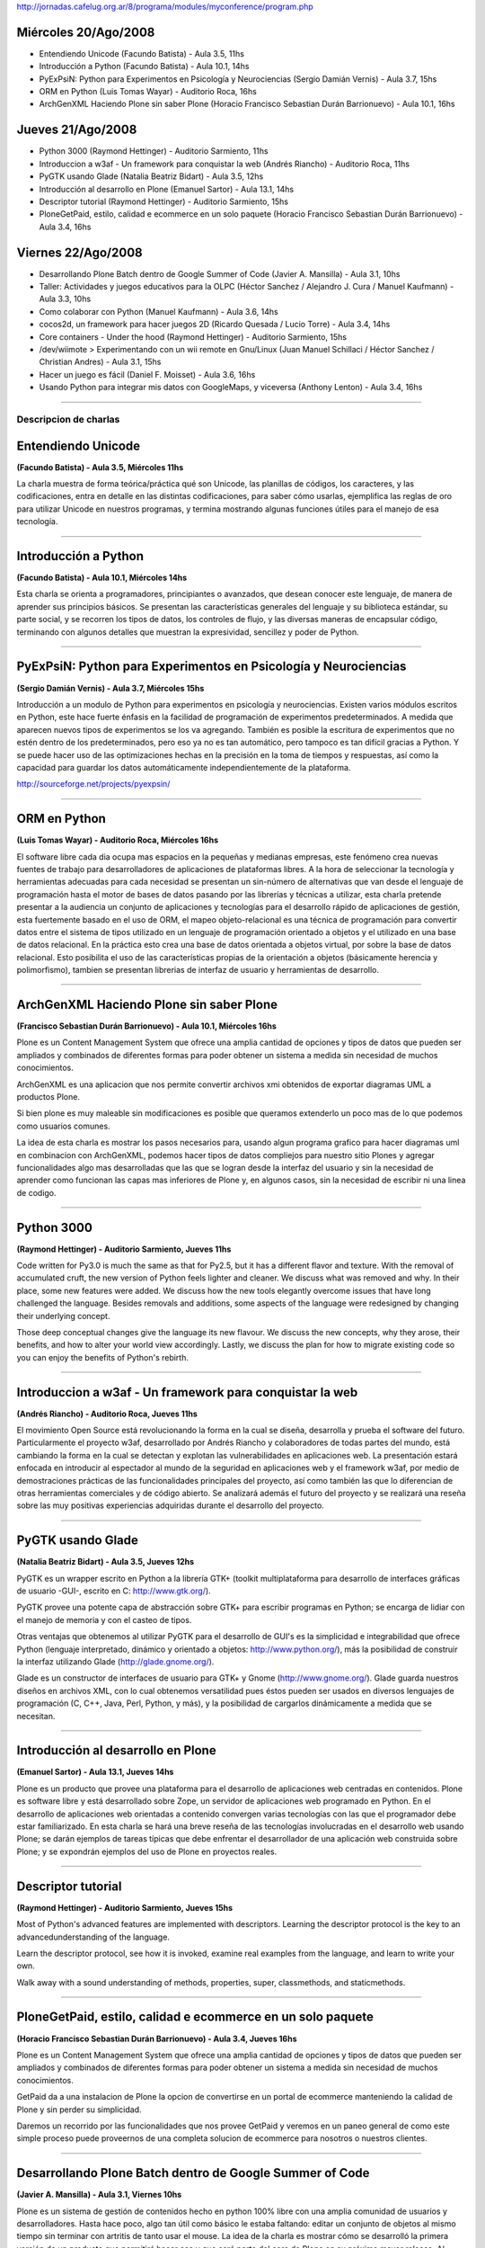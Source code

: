 .. title: Python en las 8JRSL


http://jornadas.cafelug.org.ar/8/programa/modules/myconference/program.php

Miércoles 20/Ago/2008
---------------------

* Entendiendo Unicode (Facundo Batista) - Aula 3.5, 11hs

* Introducción a Python (Facundo Batista) - Aula 10.1, 14hs

* PyExPsiN: Python para Experimentos en Psicología y Neurociencias (Sergio Damián Vernis) - Aula 3.7, 15hs

* ORM en Python (Luis Tomas Wayar) - Auditorio Roca, 16hs

* ArchGenXML Haciendo Plone sin saber Plone (Horacio Francisco Sebastian Durán Barrionuevo) - Aula 10.1, 16hs

Jueves 21/Ago/2008
------------------

* Python 3000 (Raymond Hettinger) - Auditorio Sarmiento, 11hs

* Introduccion a w3af - Un framework para conquistar la web (Andrés Riancho) - Auditorio Roca, 11hs

* PyGTK usando Glade (Natalia Beatriz Bidart) - Aula 3.5, 12hs

* Introducción al desarrollo en Plone (Emanuel Sartor) - Aula 13.1, 14hs

* Descriptor tutorial (Raymond Hettinger) - Auditorio Sarmiento, 15hs

* PloneGetPaid, estilo, calidad e ecommerce en un solo paquete (Horacio Francisco Sebastian Durán Barrionuevo) - Aula 3.4, 16hs

Viernes 22/Ago/2008
-------------------

* Desarrollando Plone Batch dentro de Google Summer of Code (Javier A. Mansilla) - Aula 3.1, 10hs

* Taller: Actividades y juegos educativos para la OLPC (Héctor Sanchez / Alejandro J. Cura / Manuel Kaufmann) - Aula 3.3, 10hs

* Como colaborar con Python (Manuel Kaufmann) - Aula 3.6, 14hs

* cocos2d, un framework para hacer juegos 2D (Ricardo Quesada / Lucio Torre) - Aula 3.4, 14hs

* Core containers - Under the hood (Raymond Hettinger) - Auditorio Sarmiento, 15hs

* /dev/wiimote > Experimentando con un wii remote en Gnu/Linux (Juan Manuel Schillaci / Héctor Sanchez / Christian Andres) - Aula 3.1, 15hs

* Hacer un juego es fácil (Daniel F. Moisset) - Aula 3.6, 16hs

* Usando Python para integrar mis datos con GoogleMaps, y viceversa (Anthony Lenton) - Aula 3.4, 16hs

-------------------------



Descripcion de charlas
======================

Entendiendo Unicode
-------------------

**(Facundo Batista) - Aula 3.5, Miércoles 11hs**

La charla muestra de forma teórica/práctica qué son Unicode, las planillas de códigos, los caracteres, y las codificaciones, entra en detalle en las distintas codificaciones, para saber cómo usarlas, ejemplifica las reglas de oro para utilizar Unicode en nuestros programas, y termina mostrando algunas funciones útiles para el manejo de esa tecnología.

-------------------------



Introducción a Python
---------------------

**(Facundo Batista) - Aula 10.1, Miércoles 14hs**

Esta charla se orienta a programadores, principiantes o avanzados, que desean conocer este lenguaje, de manera de aprender sus principios básicos. Se presentan las características generales del lenguaje y su biblioteca estándar, su parte social, y se recorren los tipos de datos, los controles de flujo, y las diversas maneras de encapsular código, terminando con algunos detalles que muestran la expresividad, sencillez y poder de Python.

-------------------------



PyExPsiN: Python para Experimentos en Psicología y Neurociencias
----------------------------------------------------------------

**(Sergio Damián Vernis) - Aula 3.7, Miércoles 15hs**

Introducción a un modulo de Python para experimentos en psicología y neurociencias. Existen varios módulos escritos en Python, este hace fuerte énfasis en la facilidad de programación de experimentos predeterminados. A medida que aparecen nuevos tipos de experimentos se los va agregando. También es posible la escritura de experimentos que no estén dentro de los predeterminados, pero eso ya no es tan automático, pero tampoco es tan difícil gracias a Python. Y se puede hacer uso de las optimizaciones hechas en la precisión en la toma de tiempos y respuestas, así como la capacidad para guardar los datos automáticamente independientemente de la plataforma.

http://sourceforge.net/projects/pyexpsin/

-------------------------



ORM en Python
-------------

**(Luis Tomas Wayar) - Auditorio Roca, Miércoles 16hs**

El software libre cada dia ocupa mas espacios en la pequeñas y medianas empresas, este fenómeno crea nuevas fuentes de trabajo para desarrolladores de aplicaciones de plataformas libres. A la hora de seleccionar la tecnología y herramientas adecuadas para cada necesidad se presentan un sin-número de alternativas que van desde el lenguaje de programación hasta el motor de bases de datos pasando por las librerías y técnicas a utilizar, esta charla pretende presentar a la audiencia un conjunto de aplicaciones y tecnologías para el desarrollo rápido de aplicaciones de gestión, esta fuertemente basado en el uso de ORM, el mapeo objeto-relacional es una técnica de programación para convertir datos entre el sistema de tipos utilizado en un lenguaje de programación orientado a objetos y el utilizado en una base de datos relacional. En la práctica esto crea una base de datos orientada a objetos virtual, por sobre la base de datos relacional. Esto posibilita el uso de las características propias de la orientación a objetos (básicamente herencia y polimorfismo), tambien se presentan librerias de interfaz de usuario y herramientas de desarrollo.

-------------------------



ArchGenXML Haciendo Plone sin saber Plone
-----------------------------------------

**(Francisco Sebastian Durán Barrionuevo) - Aula 10.1, Miércoles 16hs**

Plone es un Content Management System que ofrece una amplia cantidad de opciones y tipos de datos que pueden ser ampliados y combinados de diferentes formas para poder obtener un sistema a medida sin necesidad de muchos conocimientos.

ArchGenXML es una aplicacion que nos permite convertir archivos xmi obtenidos de exportar diagramas UML a productos Plone.

Si bien plone es muy maleable sin modificaciones es posible que queramos extenderlo un poco mas de lo que podemos como usuarios comunes.

La idea de esta charla es mostrar los pasos necesarios para, usando algun programa grafico para hacer diagramas uml en combinacion con ArchGenXML, podemos hacer tipos de datos compliejos para nuestro sitio Plones y agregar funcionalidades algo mas desarrolladas que las que se logran desde la interfaz del usuario y sin la necesidad de aprender como funcionan las capas mas inferiores de Plone y, en algunos casos, sin la necesidad de escribir ni una linea de codigo.

-------------------------



Python 3000
-----------

**(Raymond Hettinger) - Auditorio Sarmiento, Jueves 11hs**

Code written for Py3.0 is much the same as that for Py2.5, but it has a different flavor and texture. With the removal of accumulated cruft, the new version of Python feels lighter and cleaner. We discuss what was removed and why. In their place, some new features were added. We discuss how the new tools elegantly overcome issues that have long challenged the language. Besides removals and additions, some aspects of the language were redesigned by changing their underlying concept.

Those deep conceptual changes give the language its new flavour. We discuss the new concepts, why they arose, their benefits, and how to alter your world view accordingly. Lastly, we discuss the plan for how to migrate existing code so you can enjoy the benefits of Python's rebirth.

-------------------------



Introduccion a w3af - Un framework para conquistar la web
---------------------------------------------------------

**(Andrés Riancho) - Auditorio Roca, Jueves 11hs**

El movimiento Open Source está revolucionando la forma en la cual se diseña, desarrolla y prueba el software del futuro. Particularmente el proyecto w3af, desarrollado por Andrés Riancho y colaboradores de todas partes del mundo, está cambiando la forma en la cual se detectan y explotan las vulnerabilidades en aplicaciones web. La presentación estará enfocada en introducir al espectador al mundo de la seguridad en aplicaciones web y el framework w3af, por medio de demostraciones prácticas de las funcionalidades principales del proyecto, así como también las que lo diferencian de otras herramientas comerciales y de código abierto. Se analizará además el futuro del proyecto y se realizará una reseña sobre las muy positivas experiencias adquiridas durante el desarrollo del proyecto.

-------------------------



PyGTK usando Glade
------------------

**(Natalia Beatriz Bidart) - Aula 3.5, Jueves 12hs**

PyGTK es un wrapper escrito en Python a la librería GTK+ (toolkit multiplataforma para desarrollo de interfaces gráficas de usuario -GUI-, escrito en C: http://www.gtk.org/).

PyGTK provee una potente capa de abstracción sobre GTK+ para escribir programas en Python; se encarga de lidiar con el manejo de memoria y con el casteo de tipos.

Otras ventajas que obtenemos al utilizar PyGTK para el desarrollo de GUI's es la simplicidad e integrabilidad que ofrece Python (lenguaje interpretado, dinámico y orientado a objetos: http://www.python.org/), más la posibilidad de construir la interfaz utilizando Glade (http://glade.gnome.org/).

Glade es un constructor de interfaces de usuario para GTK+ y Gnome (http://www.gnome.org/). Glade guarda nuestros diseños en archivos XML, con lo cual obtenemos versatilidad pues éstos pueden ser usados en diversos lenguajes de programación (C, C++, Java, Perl, Python, y más), y la posibilidad de cargarlos dinámicamente a medida que se necesitan.

-------------------------



Introducción al desarrollo en Plone
-----------------------------------

**(Emanuel Sartor) - Aula 13.1, Jueves 14hs**

Plone es un producto que provee una plataforma para el desarrollo de aplicaciones web centradas en contenidos. Plone es software libre y está desarrollado sobre Zope, un servidor de aplicaciones web programado en Python. En el desarrollo de aplicaciones web orientadas a contenido convergen varias tecnologías con las que el programador debe estar familiarizado. En esta charla se hará una breve reseña de las tecnologías involucradas en el desarrollo web usando Plone; se darán ejemplos de tareas típicas que debe enfrentar el desarrollador de una aplicación web construida sobre Plone; y se expondrán ejemplos del uso de Plone en proyectos reales.

-------------------------



Descriptor tutorial
-------------------

**(Raymond Hettinger) - Auditorio Sarmiento, Jueves 15hs**

Most of Python's advanced features are implemented with descriptors. Learning the descriptor protocol is the key to an advancedunderstanding of the language.

Learn the descriptor protocol, see how it is invoked, examine real examples from the language, and learn to write your own.

Walk away with a sound understanding of methods, properties, super, classmethods, and staticmethods.

-------------------------



PloneGetPaid, estilo, calidad e ecommerce en un solo paquete
------------------------------------------------------------

**(Horacio Francisco Sebastian Durán Barrionuevo) - Aula 3.4, Jueves 16hs**

Plone es un Content Management System que ofrece una amplia cantidad de opciones y tipos de datos que pueden ser ampliados y combinados de diferentes formas para poder obtener un sistema a medida sin necesidad de muchos conocimientos.

GetPaid da a una instalacion de Plone la opcion de convertirse en un portal de ecommerce manteniendo la calidad de Plone y sin perder su simplicidad.

Daremos un recorrido por las funcionalidades que nos provee GetPaid y veremos en un paneo general de como este simple proceso puede proveernos de una completa solucion de ecommerce para nosotros o nuestros clientes.

-------------------------



Desarrollando Plone Batch dentro de Google Summer of Code
---------------------------------------------------------

**(Javier A. Mansilla) - Aula 3.1, Viernes 10hs**

Plone es un sistema de gestión de contenidos hecho en python 100% libre con una amplia comunidad de usuarios y desarrolladores. Hasta hace poco, algo tan útil como básico le estaba faltando: editar un conjunto de objetos al mismo tiempo sin terminar con artritis de tanto usar el mouse. La idea de la charla es mostrar cómo se desarrolló la primera versión de un producto que permitirá hacer eso y que será parte del core de Plone en su próximo mayor release. Al mismo tiempo, la idea es contar lo fácil que es involucrarse con la comunidad Plone, y cómo funciona por dentro el programa que propulsa Google y que está dando ayudando a numerosos proyectos de software libre.

-------------------------



Taller: Actividades y juegos educativos para la OLPC
----------------------------------------------------

**(Héctor Sanchez / Alejandro J. Cura / Manuel Kaufmann) - Aula 3.3, Viernes 10hs**

En este taller mostraremos como hacer juegos y actividades educativas, en muy poco tiempo, usando el lenguaje python y la biblioteca pygame. Para esto nos basaremos en Falabracman, un juego educativo hecho en 30 horas, y ganador del OLPC Game Jam 2008 en Porto Alegre. Este taller está orientado a gente que nunca hizo un juego, pero los asistentes deberán tener conocimientos básicos de programación. Los juegos resultantes podrán ser usados tanto en Linux, como en muchas otras plataformas, y mostraremos también como adaptarlos a la OLPC.

-------------------------



Como colaborar con Python
-------------------------

**(Manuel Kaufmann) - Aula 3.6, Viernes 14hs**

La charla consiste en alentar a los oyentes a corregir bugs de Python mostrando lo sencillo que es y que no se requiere de grandes conocimientos para realizar los parches correspondientes. Se mostrará todo el proceso de corrección, desde la descarga del código fuente de Python hasta la creación de parches y su posterior envío, dando a conocer distintas formas de pedir ayuda en el proceso intermedio. Finalmente se dejará un espacio para preguntas.

-------------------------



cocos2d: un framework para hacer juegos
---------------------------------------

**(Ricardo Quesada, Lucio Torre) - Aula 3.4, Viernes 14hs**

cocos2d es un framework para hacer juegos 2d, demos, y otras aplicaciones gráficas/interactivas. Posee varios features tales como: control de flujo, sprites, acciones, efectos, transiciones, menues, mapas tipo mosaico, labels, sistema de partículas, primitivas independientes de la resolución, aceleración por hardware (OpenGL), documentación, basado en pyglet (100% python), licencia BSD. En esta charla se describirán y se mostraran en "vivo" esos features.

-------------------------



Core containers - Under the hood
--------------------------------

**(Raymond Hettinger) - Auditorio Sarmiento, Viernes 15hs**

Look under-the-hood at the implementation of Python's container classes. Understand their performance implications. And walk away with a sound basic understanding of how they work and when to use them.

-------------------------



/dev/wiimote > Experimentando con un wii remote en Gnu/Linux
------------------------------------------------------------

**(Juan Manuel Schillaci / Héctor Sanchez / Christian Andres) - Aula 3.1, Viernes 15hs**

La charla intenta dar a conocer tecnicamente el dispositivo wiimote (que se encuentra en las consolas de wii de nintendo). Como implementarlo en Linux, conocer las librerias disponibles, ejemplos, juegos y desarrollos multimedia y 3d que se estan llevando a cabo por los disertantes usando python como lenguaje de desarrollo.

-------------------------



Hacer un juego es fácil
-----------------------

**(Daniel F. Moisset) - Aula 3.6, Viernes 16hs**

Gran parte de los aficionados a la programación también juegan, y a casi todos ellos les gustaría programar juegos. Muchos no inician un proyecto por incerteza de como empezar, y muchos proyectos empezados suelen acabar inconclusos por falta de tiempo o conocimiento. Esta charla trata de promover el desarrollo amateur de juegos. Para ello muestra, a través de un ejemplo concreto, que hoy en día hay excelentes herramientas (por supuesto, libres), que hacen que sea fácil convertirse en un programador de videojuegos. En la charla se mostrará casi por completo la programación de un juego simple.

-------------------------



Usando Python para integrar mis datos con GoogleMaps, y viceversa
-----------------------------------------------------------------

**(Anthony Lenton) - Aula 3.4, Viernes 16hs**

En versiones recientes, la API de Google para mapas nos permite superponer al mapa de Google todo tipo de datos, no solo polígonos y lineas simples. En esta charla exploraremos las posibilidades de combinar los datos de Google con nuestros propios datos tomados de aplicaciones GIS de escritorio, y fuentes de datos geográficos tradicionales obteniendo una experiencia web interesante.

Luego continuaremos viendo de qué manera podemos hacer el camino inverso, incorporando los datos de Google a nuestra aplicación de escritorio.

